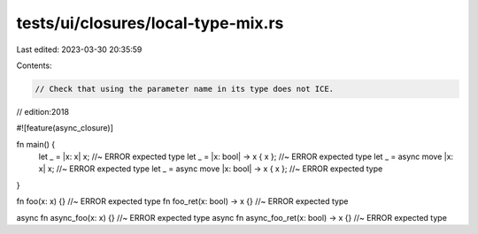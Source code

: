 tests/ui/closures/local-type-mix.rs
===================================

Last edited: 2023-03-30 20:35:59

Contents:

.. code-block:: rs

    // Check that using the parameter name in its type does not ICE.
// edition:2018

#![feature(async_closure)]

fn main() {
    let _ = |x: x| x; //~ ERROR expected type
    let _ = |x: bool| -> x { x }; //~ ERROR expected type
    let _ = async move |x: x| x; //~ ERROR expected type
    let _ = async move |x: bool| -> x { x }; //~ ERROR expected type
}

fn foo(x: x) {} //~ ERROR expected type
fn foo_ret(x: bool) -> x {} //~ ERROR expected type

async fn async_foo(x: x) {} //~ ERROR expected type
async fn async_foo_ret(x: bool) -> x {} //~ ERROR expected type


